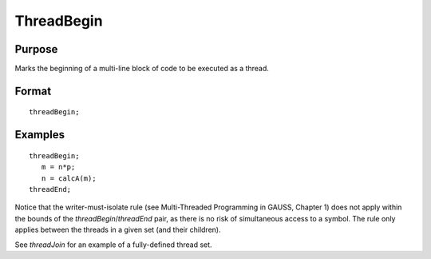 
ThreadBegin
==============================================

Purpose
----------------

Marks the beginning of a multi-line block of code to be executed as a thread.

.. _threadBegin:
.. index:: threadBegin

Format
----------------

::

    threadBegin;

Examples
----------------

::

    threadBegin;
       m = n*p;
       n = calcA(m);
    threadEnd;

Notice that the writer-must-isolate rule (see Multi-Threaded Programming in GAUSS, Chapter 1)
does not apply within the bounds of the `threadBegin`/`threadEnd` pair, as there is no risk of
simultaneous access to a symbol. The rule only applies between the threads in a given set (and their children).

See `threadJoin` for an example of a fully-defined thread set.

.. seealso:: Functions `threadEnd`, `threadJoin`, `threadStat`

